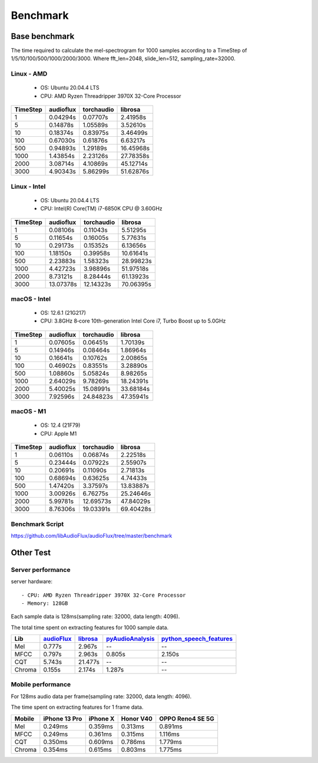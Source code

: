 Benchmark
=========

Base benchmark
--------------

The time required to calculate the mel-spectrogram for 1000 samples according to a TimeStep of 1/5/10/100/500/1000/2000/3000.
Where fft_len=2048, slide_len=512, sampling_rate=32000.

Linux - AMD
^^^^^^^^^^^

    - OS: Ubuntu 20.04.4 LTS
    - CPU: AMD Ryzen Threadripper 3970X 32-Core Processor

.. image:: ./image/benchmark/linux_amd_1.png

+----------+-------------+-------------+-------------+
| TimeStep | audioflux   | torchaudio  | librosa     |
+==========+=============+=============+=============+
| 1        | 0.04294s    | 0.07707s    | 2.41958s    |
+----------+-------------+-------------+-------------+
| 5        | 0.14878s    | 1.05589s    | 3.52610s    |
+----------+-------------+-------------+-------------+
| 10       | 0.18374s    | 0.83975s    | 3.46499s    |
+----------+-------------+-------------+-------------+
| 100      | 0.67030s    | 0.61876s    | 6.63217s    |
+----------+-------------+-------------+-------------+
| 500      | 0.94893s    | 1.29189s    | 16.45968s   |
+----------+-------------+-------------+-------------+
| 1000     | 1.43854s    | 2.23126s    | 27.78358s   |
+----------+-------------+-------------+-------------+
| 2000     | 3.08714s    | 4.10869s    | 45.12714s   |
+----------+-------------+-------------+-------------+
| 3000     | 4.90343s    | 5.86299s    | 51.62876s   |
+----------+-------------+-------------+-------------+


Linux - Intel
^^^^^^^^^^^^^

    - OS: Ubuntu 20.04.4 LTS
    - CPU: Intel(R) Core(TM) i7-6850K CPU @ 3.60GHz

.. image:: ./image/benchmark/linux_intel_1.png

+----------+-------------+-------------+-------------+
| TimeStep | audioflux   | torchaudio  | librosa     |
+==========+=============+=============+=============+
| 1        | 0.08106s    | 0.11043s    | 5.51295s    |
+----------+-------------+-------------+-------------+
| 5        | 0.11654s    | 0.16005s    | 5.77631s    |
+----------+-------------+-------------+-------------+
| 10       | 0.29173s    | 0.15352s    | 6.13656s    |
+----------+-------------+-------------+-------------+
| 100      | 1.18150s    | 0.39958s    | 10.61641s   |
+----------+-------------+-------------+-------------+
| 500      | 2.23883s    | 1.58323s    | 28.99823s   |
+----------+-------------+-------------+-------------+
| 1000     | 4.42723s    | 3.98896s    | 51.97518s   |
+----------+-------------+-------------+-------------+
| 2000     | 8.73121s    | 8.28444s    | 61.13923s   |
+----------+-------------+-------------+-------------+
| 3000     | 13.07378s   | 12.14323s   | 70.06395s   |
+----------+-------------+-------------+-------------+


macOS - Intel
^^^^^^^^^^^^^

    - OS: 12.6.1 (21G217)
    - CPU: 3.8GHz 8‑core 10th-generation Intel Core i7, Turbo Boost up to 5.0GHz

.. image:: ./image/benchmark/mac_x86_1.png

+----------+-------------+-------------+-------------+
| TimeStep | audioflux   | torchaudio  | librosa     |
+==========+=============+=============+=============+
| 1        | 0.07605s    | 0.06451s    | 1.70139s    |
+----------+-------------+-------------+-------------+
| 5        | 0.14946s    | 0.08464s    | 1.86964s    |
+----------+-------------+-------------+-------------+
| 10       | 0.16641s    | 0.10762s    | 2.00865s    |
+----------+-------------+-------------+-------------+
| 100      | 0.46902s    | 0.83551s    | 3.28890s    |
+----------+-------------+-------------+-------------+
| 500      | 1.08860s    | 5.05824s    | 8.98265s    |
+----------+-------------+-------------+-------------+
| 1000     | 2.64029s    | 9.78269s    | 18.24391s   |
+----------+-------------+-------------+-------------+
| 2000     | 5.40025s    | 15.08991s   | 33.68184s   |
+----------+-------------+-------------+-------------+
| 3000     | 7.92596s    | 24.84823s   | 47.35941s   |
+----------+-------------+-------------+-------------+


macOS - M1
^^^^^^^^^^

    - OS: 12.4 (21F79)
    - CPU: Apple M1

.. image:: ./image/benchmark/mac_arm_1.png

+----------+-------------+-------------+-------------+
| TimeStep | audioflux   | torchaudio  | librosa     |
+==========+=============+=============+=============+
| 1        | 0.06110s    | 0.06874s    | 2.22518s    |
+----------+-------------+-------------+-------------+
| 5        | 0.23444s    | 0.07922s    | 2.55907s    |
+----------+-------------+-------------+-------------+
| 10       | 0.20691s    | 0.11090s    | 2.71813s    |
+----------+-------------+-------------+-------------+
| 100      | 0.68694s    | 0.63625s    | 4.74433s    |
+----------+-------------+-------------+-------------+
| 500      | 1.47420s    | 3.37597s    | 13.83887s   |
+----------+-------------+-------------+-------------+
| 1000     | 3.00926s    | 6.76275s    | 25.24646s   |
+----------+-------------+-------------+-------------+
| 2000     | 5.99781s    | 12.69573s   | 47.84029s   |
+----------+-------------+-------------+-------------+
| 3000     | 8.76306s    | 19.03391s   | 69.40428s   |
+----------+-------------+-------------+-------------+


Benchmark Script
^^^^^^^^^^^^^^^^
`https://github.com/libAudioFlux/audioFlux/tree/master/benchmark <https://github.com/libAudioFlux/audioFlux/tree/master/benchmark>`_

Other Test
----------

Server performance
^^^^^^^^^^^^^^^^^^

server hardware::

    - CPU: AMD Ryzen Threadripper 3970X 32-Core Processor
    - Memory: 128GB

Each sample data is 128ms(sampling rate: 32000, data length: 4096).

The total time spent on extracting features for 1000 sample data.

+--------+----------------------------------------------------------+-------------------------------------------------+------------------------------------------------------------------+------------------------------------------------------------------------------------+
| Lib    | `audioFlux <https://github.com/libAudioFlux/audioFlux>`_ | `librosa <https://github.com/librosa/librosa>`_ | `pyAudioAnalysis <https://github.com/tyiannak/pyAudioAnalysis>`_ | `python\_speech\_features <https://github.com/jameslyons/python_speech_features>`_ |
+========+==========================================================+=================================================+==================================================================+====================================================================================+
| Mel    | 0.777s                                                   | 2.967s                                          | --                                                               | --                                                                                 |
+--------+----------------------------------------------------------+-------------------------------------------------+------------------------------------------------------------------+------------------------------------------------------------------------------------+
| MFCC   | 0.797s                                                   | 2.963s                                          | 0.805s                                                           | 2.150s                                                                             |
+--------+----------------------------------------------------------+-------------------------------------------------+------------------------------------------------------------------+------------------------------------------------------------------------------------+
| CQT    | 5.743s                                                   | 21.477s                                         | --                                                               | --                                                                                 |
+--------+----------------------------------------------------------+-------------------------------------------------+------------------------------------------------------------------+------------------------------------------------------------------------------------+
| Chroma | 0.155s                                                   | 2.174s                                          | 1.287s                                                           | --                                                                                 |
+--------+----------------------------------------------------------+-------------------------------------------------+------------------------------------------------------------------+------------------------------------------------------------------------------------+


Mobile performance
^^^^^^^^^^^^^^^^^^

For 128ms audio data per frame(sampling rate: 32000, data length: 4096).

The time spent on extracting features for 1 frame data.

+--------+---------------+----------+-----------+------------------+
| Mobile | iPhone 13 Pro | iPhone X | Honor V40 | OPPO Reno4 SE 5G |
+========+===============+==========+===========+==================+
| Mel    | 0.249ms       | 0.359ms  | 0.313ms   | 0.891ms          |
+--------+---------------+----------+-----------+------------------+
| MFCC   | 0.249ms       | 0.361ms  | 0.315ms   | 1.116ms          |
+--------+---------------+----------+-----------+------------------+
| CQT    | 0.350ms       | 0.609ms  | 0.786ms   | 1.779ms          |
+--------+---------------+----------+-----------+------------------+
| Chroma | 0.354ms       | 0.615ms  | 0.803ms   | 1.775ms          |
+--------+---------------+----------+-----------+------------------+
